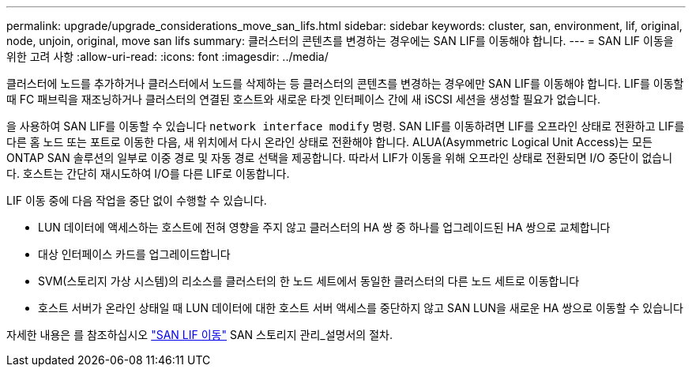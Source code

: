 ---
permalink: upgrade/upgrade_considerations_move_san_lifs.html 
sidebar: sidebar 
keywords: cluster, san, environment, lif, original, node, unjoin, original, move san lifs 
summary: 클러스터의 콘텐츠를 변경하는 경우에는 SAN LIF를 이동해야 합니다. 
---
= SAN LIF 이동을 위한 고려 사항
:allow-uri-read: 
:icons: font
:imagesdir: ../media/


[role="lead"]
클러스터에 노드를 추가하거나 클러스터에서 노드를 삭제하는 등 클러스터의 콘텐츠를 변경하는 경우에만 SAN LIF를 이동해야 합니다. LIF를 이동할 때 FC 패브릭을 재조닝하거나 클러스터의 연결된 호스트와 새로운 타겟 인터페이스 간에 새 iSCSI 세션을 생성할 필요가 없습니다.

을 사용하여 SAN LIF를 이동할 수 있습니다 `network interface modify` 명령. SAN LIF를 이동하려면 LIF를 오프라인 상태로 전환하고 LIF를 다른 홈 노드 또는 포트로 이동한 다음, 새 위치에서 다시 온라인 상태로 전환해야 합니다. ALUA(Asymmetric Logical Unit Access)는 모든 ONTAP SAN 솔루션의 일부로 이중 경로 및 자동 경로 선택을 제공합니다. 따라서 LIF가 이동을 위해 오프라인 상태로 전환되면 I/O 중단이 없습니다. 호스트는 간단히 재시도하여 I/O를 다른 LIF로 이동합니다.

LIF 이동 중에 다음 작업을 중단 없이 수행할 수 있습니다.

* LUN 데이터에 액세스하는 호스트에 전혀 영향을 주지 않고 클러스터의 HA 쌍 중 하나를 업그레이드된 HA 쌍으로 교체합니다
* 대상 인터페이스 카드를 업그레이드합니다
* SVM(스토리지 가상 시스템)의 리소스를 클러스터의 한 노드 세트에서 동일한 클러스터의 다른 노드 세트로 이동합니다
* 호스트 서버가 온라인 상태일 때 LUN 데이터에 대한 호스트 서버 액세스를 중단하지 않고 SAN LUN을 새로운 HA 쌍으로 이동할 수 있습니다


자세한 내용은 를 참조하십시오 https://docs.netapp.com/us-en/ontap/san-admin/move-san-lifs-task.html["SAN LIF 이동"^] SAN 스토리지 관리_설명서의 절차.
